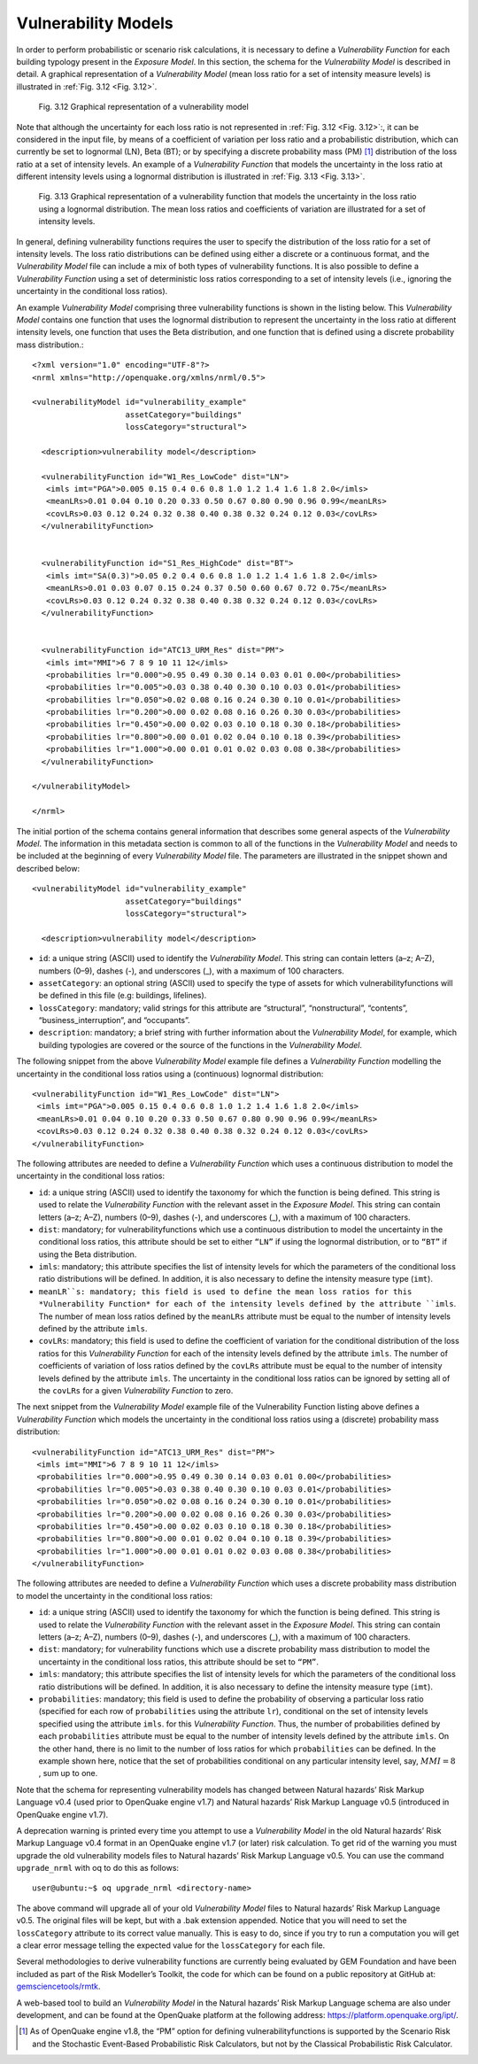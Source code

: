 .. _vulnerability-models:

Vulnerability Models
====================

In order to perform probabilistic or scenario risk calculations, it is necessary to define a *Vulnerability Function* for 
each building typology present in the *Exposure Model*. In this section, the schema for the *Vulnerability Model* is 
described in detail. A graphical representation of a *Vulnerability Model* (mean loss ratio for a set of intensity measure 
levels) is illustrated in :ref:`Fig. 3.12 <Fig. 3.12>`.

.. _Fig. 3.12:
.. figure:: _images/vulnerability-zero-cov.png

   Fig. 3.12 Graphical representation of a vulnerability model

Note that although the uncertainty for each loss ratio is not represented in :ref:`Fig. 3.12 <Fig. 3.12>`:, it can be considered in the 
input file, by means of a coefficient of variation per loss ratio and a probabilistic distribution, which can currently 
be set to lognormal (LN), Beta (BT); or by specifying a discrete probability mass (PM) [1]_ distribution of the loss ratio 
at a set of intensity levels. An example of a *Vulnerability Function* that models the uncertainty in the loss ratio at 
different intensity levels using a lognormal distribution is illustrated in :ref:`Fig. 3.13 <Fig. 3.13>`.

.. _Fig. 3.13:
.. figure:: _images/vulnerability-nonzero-cov.png

   Fig. 3.13 Graphical representation of a vulnerability function that models the uncertainty in the loss ratio using a lognormal distribution. The mean loss ratios and coefficients of variation are illustrated for a set of intensity levels.

In general, defining vulnerability functions requires the user to specify the distribution of the loss ratio for a set of 
intensity levels. The loss ratio distributions can be defined using either a discrete or a continuous format, and the 
*Vulnerability Model* file can include a mix of both types of vulnerability functions. It is also possible to define a 
*Vulnerability Function* using a set of deterministic loss ratios corresponding to a set of intensity levels (i.e., 
ignoring the uncertainty in the conditional loss ratios).

An example *Vulnerability Model* comprising three vulnerability functions is shown in the listing below. This 
*Vulnerability Model* contains one function that uses the lognormal distribution to represent the uncertainty in the 
loss ratio at different intensity levels, one function that uses the Beta distribution, and one function that is defined 
using a discrete probability mass distribution.::

	<?xml version="1.0" encoding="UTF-8"?>
	<nrml xmlns="http://openquake.org/xmlns/nrml/0.5">
	
	<vulnerabilityModel id="vulnerability_example"
	                    assetCategory="buildings"
	                    lossCategory="structural">
	
	  <description>vulnerability model</description>
	
	  <vulnerabilityFunction id="W1_Res_LowCode" dist="LN">
	   <imls imt="PGA">0.005 0.15 0.4 0.6 0.8 1.0 1.2 1.4 1.6 1.8 2.0</imls>
	   <meanLRs>0.01 0.04 0.10 0.20 0.33 0.50 0.67 0.80 0.90 0.96 0.99</meanLRs>
	   <covLRs>0.03 0.12 0.24 0.32 0.38 0.40 0.38 0.32 0.24 0.12 0.03</covLRs>
	  </vulnerabilityFunction>
	
	
	  <vulnerabilityFunction id="S1_Res_HighCode" dist="BT">
	   <imls imt="SA(0.3)">0.05 0.2 0.4 0.6 0.8 1.0 1.2 1.4 1.6 1.8 2.0</imls>
	   <meanLRs>0.01 0.03 0.07 0.15 0.24 0.37 0.50 0.60 0.67 0.72 0.75</meanLRs>
	   <covLRs>0.03 0.12 0.24 0.32 0.38 0.40 0.38 0.32 0.24 0.12 0.03</covLRs>
	  </vulnerabilityFunction>
	
	
	  <vulnerabilityFunction id="ATC13_URM_Res" dist="PM">
	   <imls imt="MMI">6 7 8 9 10 11 12</imls>
	   <probabilities lr="0.000">0.95 0.49 0.30 0.14 0.03 0.01 0.00</probabilities>
	   <probabilities lr="0.005">0.03 0.38 0.40 0.30 0.10 0.03 0.01</probabilities>
	   <probabilities lr="0.050">0.02 0.08 0.16 0.24 0.30 0.10 0.01</probabilities>
	   <probabilities lr="0.200">0.00 0.02 0.08 0.16 0.26 0.30 0.03</probabilities>
	   <probabilities lr="0.450">0.00 0.02 0.03 0.10 0.18 0.30 0.18</probabilities>
	   <probabilities lr="0.800">0.00 0.01 0.02 0.04 0.10 0.18 0.39</probabilities>
	   <probabilities lr="1.000">0.00 0.01 0.01 0.02 0.03 0.08 0.38</probabilities>
	  </vulnerabilityFunction>
	
	</vulnerabilityModel>
	
	</nrml>

The initial portion of the schema contains general information that describes some general aspects of the *Vulnerability 
Model*. The information in this metadata section is common to all of the functions in the *Vulnerability Model* and needs 
to be included at the beginning of every *Vulnerability Model* file. The parameters are illustrated in the snippet shown 
and described below::

	<vulnerabilityModel id="vulnerability_example"
	                    assetCategory="buildings"
	                    lossCategory="structural">
	
	  <description>vulnerability model</description>

- ``id``: a unique string (ASCII) used to identify the *Vulnerability Model*. This string can contain letters (a–z; A–Z), numbers (0–9), dashes (-), and underscores (_), with a maximum of 100 characters.
- ``assetCategory``: an optional string (ASCII) used to specify the type of assets for which vulnerabilityfunctions will be defined in this file (e.g: buildings, lifelines).
- ``lossCategory``: mandatory; valid strings for this attribute are “structural”, “nonstructural”, “contents”, “business_interruption”, and “occupants”.
- ``description``: mandatory; a brief string with further information about the *Vulnerability Model*, for example, which building typologies are covered or the source of the functions in the *Vulnerability Model*.

The following snippet from the above *Vulnerability Model* example file defines a *Vulnerability Function* modelling the 
uncertainty in the conditional loss ratios using a (continuous) lognormal distribution::

	  <vulnerabilityFunction id="W1_Res_LowCode" dist="LN">
	   <imls imt="PGA">0.005 0.15 0.4 0.6 0.8 1.0 1.2 1.4 1.6 1.8 2.0</imls>
	   <meanLRs>0.01 0.04 0.10 0.20 0.33 0.50 0.67 0.80 0.90 0.96 0.99</meanLRs>
	   <covLRs>0.03 0.12 0.24 0.32 0.38 0.40 0.38 0.32 0.24 0.12 0.03</covLRs>
	  </vulnerabilityFunction>

The following attributes are needed to define a *Vulnerability Function* which uses a continuous distribution to model 
the uncertainty in the conditional loss ratios:

- ``id``: a unique string (ASCII) used to identify the taxonomy for which the function is being defined. This string is used to relate the *Vulnerability Function* with the relevant asset in the *Exposure Model*. This string can contain letters (a–z; A–Z), numbers (0–9), dashes (-), and underscores (_), with a maximum of 100 characters.
- ``dist``: mandatory; for vulnerabilityfunctions which use a continuous distribution to model the uncertainty in the conditional loss ratios, this attribute should be set to either ``“LN”`` if using the lognormal distribution, or to ``“BT”`` if using the Beta distribution.
- ``imls``: mandatory; this attribute specifies the list of intensity levels for which the parameters of the conditional loss ratio distributions will be defined. In addition, it is also necessary to define the intensity measure type (``imt``).
- ``meanLR``s: mandatory; this field is used to define the mean loss ratios for this *Vulnerability Function* for each of the intensity levels defined by the attribute ``imls``. The number of mean loss ratios defined by the ``meanLRs`` attribute must be equal to the number of intensity levels defined by the attribute ``imls``.
- ``covLRs``: mandatory; this field is used to define the coefficient of variation for the conditional distribution of the loss ratios for this *Vulnerability Function* for each of the intensity levels defined by the attribute ``imls``. The number of coefficients of variation of loss ratios defined by the ``covLRs`` attribute must be equal to the number of intensity levels defined by the attribute ``imls``. The uncertainty in the conditional loss ratios can be ignored by setting all of the ``covLRs`` for a given *Vulnerability Function* to zero.

The next snippet from the *Vulnerability Model* example file of the Vulnerability Function listing above defines a 
*Vulnerability Function* which models the uncertainty in the conditional loss ratios using a (discrete) probability mass 
distribution::

	  <vulnerabilityFunction id="ATC13_URM_Res" dist="PM">
	   <imls imt="MMI">6 7 8 9 10 11 12</imls>
	   <probabilities lr="0.000">0.95 0.49 0.30 0.14 0.03 0.01 0.00</probabilities>
	   <probabilities lr="0.005">0.03 0.38 0.40 0.30 0.10 0.03 0.01</probabilities>
	   <probabilities lr="0.050">0.02 0.08 0.16 0.24 0.30 0.10 0.01</probabilities>
	   <probabilities lr="0.200">0.00 0.02 0.08 0.16 0.26 0.30 0.03</probabilities>
	   <probabilities lr="0.450">0.00 0.02 0.03 0.10 0.18 0.30 0.18</probabilities>
	   <probabilities lr="0.800">0.00 0.01 0.02 0.04 0.10 0.18 0.39</probabilities>
	   <probabilities lr="1.000">0.00 0.01 0.01 0.02 0.03 0.08 0.38</probabilities>
	  </vulnerabilityFunction>

The following attributes are needed to define a *Vulnerability Function* which uses a discrete probability mass distribution to model the uncertainty in the conditional loss ratios:

- ``id``: a unique string (ASCII) used to identify the taxonomy for which the function is being defined. This string is used to relate the *Vulnerability Function* with the relevant asset in the *Exposure Model*. This string can contain letters (a–z; A–Z), numbers (0–9), dashes (-), and underscores (_), with a maximum of 100 characters.
- ``dist``: mandatory; for vulnerability functions which use a discrete probability mass distribution to model the uncertainty in the conditional loss ratios, this attribute should be set to ``“PM”``.
- ``imls``: mandatory; this attribute specifies the list of intensity levels for which the parameters of the conditional loss ratio distributions will be defined. In addition, it is also necessary to define the intensity measure type (``imt``).
- ``probabilities``: mandatory; this field is used to define the probability of observing a particular loss ratio (specified for each row of ``probabilities`` using the attribute ``lr``), conditional on the set of intensity levels specified using the attribute ``imls``. for this *Vulnerability Function*. Thus, the number of probabilities defined by each ``probabilities`` attribute must be equal to the number of intensity levels defined by the attribute ``imls``. On the other hand, there is no limit to the number of loss ratios for which ``probabilities`` can be defined. In the example shown here, notice that the set of probabilities conditional on any particular intensity level, say, :math:`MMI = 8` , sum up to one.

Note that the schema for representing vulnerability models has changed between Natural hazards’ Risk Markup Language v0.4 
(used prior to OpenQuake engine v1.7) and Natural hazards’ Risk Markup Language v0.5 (introduced in OpenQuake engine v1.7).

A deprecation warning is printed every time you attempt to use a *Vulnerability Model* in the old Natural hazards’ Risk 
Markup Language v0.4 format in an OpenQuake engine v1.7 (or later) risk calculation. To get rid of the warning you must upgrade 
the old vulnerability models files to Natural hazards’ Risk Markup Language v0.5. You can use the command ``upgrade_nrml`` 
with oq to do this as follows::

	user@ubuntu:~$ oq upgrade_nrml <directory-name>

The above command will upgrade all of your old *Vulnerability Model* files to Natural hazards’ Risk Markup Language v0.5. 
The original files will be kept, but with a .bak extension appended. Notice that you will need to set the ``lossCategory`` 
attribute to its correct value manually. This is easy to do, since if you try to run a computation you will get a clear 
error message telling the expected value for the ``lossCategory`` for each file.

Several methodologies to derive vulnerability functions are currently being evaluated by GEM Foundation and have been 
included as part of the Risk Modeller’s Toolkit, the code for which can be found on a public repository at GitHub at: 
`gemsciencetools/rmtk <http://github.com/gemsciencetools/rmtk>`_.

A web-based tool to build an *Vulnerability Model* in the Natural hazards’ Risk Markup Language schema are also under 
development, and can be found at the OpenQuake platform at the following address: https://platform.openquake.org/ipt/.

.. [1] As of OpenQuake engine v1.8, the “PM” option for defining vulnerabilityfunctions is supported by the Scenario Risk and the Stochastic Event-Based Probabilistic Risk Calculators, but not by the Classical Probabilistic Risk Calculator.